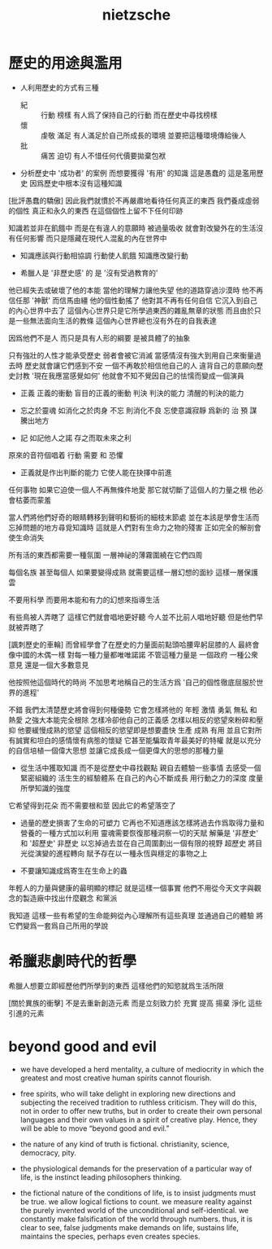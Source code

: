 #+title: nietzsche

* 歷史的用途與濫用

  - 人利用歷史的方式有三種
    - 紀 :: 行動 榜樣
         有人爲了保持自己的行動 而在歷史中尋找榜樣
    - 懷 :: 虔敬 滿足
         有人滿足於自己所成長的環境 並要把這種環境傳給後人
    - 批 :: 痛苦 迫切
         有人不惜任何代價要拋棄包袱

  - 分析歷史中 '成功者' 的案例 而想要獲得 '有用' 的知識
    這是愚蠢的 這是濫用歷史
    因爲歷史中根本沒有這種知識

  [批評愚蠢的驕傲]
  因此我們就慣於不再嚴肅地看待任何真正的東西
  我們養成虛弱的個性
  真正和永久的東西 在這個個性上留不下任何印跡

  知識若並非在飢餓中
  而是在有違人的意願時 被過量吸收
  就會對改變外在的生活沒有任何影響
  而只是隱藏在現代人混亂的內在世界中

  - 知識應該與行動相協調
    行動使人飢餓
    知識應改變行動

  - 希臘人是 '非歷史感' 的
    是 '沒有受過教育的'

  他已經失去或破壞了他的本能
  當他的理解力讓他失望 他的道路穿過沙漠時
  他不再信任那 '神獸' 而信馬由繮
  他的個性動搖了 他對其不再有任何自信
  它沉入到自己的內心世界中去了
  這個內心世界只是它所學過東西的雜亂無章的狀態
  而且由於只是一些無法面向生活的教條
  這個內心世界總也沒有外在的自我表達

  因爲他們不是人
  而只是具有人形的綱要
  是被具體了的抽象

  只有強壯的人性才能承受歷史
  弱者會被它消滅
  當感情沒有強大到用自己來衡量過去時
  歷史就會讓它們感到不安
  一個不再敢於相信他自己的人
  違背自己的意願向歷史討教 '現在我應當感覺如何'
  他就會不知不覺因自己的怯懦而變成一個演員

  - 正義 正義的衝動 盲目的正義的衝動
    判決 判決的能力 清醒的判決的能力

  - 忘之於靈魂 如消化之於肉身
    不忘 則消化不良
    忘使意識寂靜 爲新的 治 預 謀 騰出地方

  - 記 如記他人之諾
    存之而取未來之利

  原來的音符個唱着 行動 需要 和 恐懼

  - 正義就是作出判斷的能力
    它使人能在抉擇中前進

  任何事物 如果它迫使一個人不再無條件地愛
  那它就切斷了這個人的力量之根
  他必會枯萎而蒙羞

  當人們將他們好奇的眼睛轉移到聲明和藝術的細枝末節處
  並在本該是學會生活而忘掉問題的地方尋覓知識時
  這就是人們對有生命力之物的殘害
  正如完全的解剖會使生命消失

  所有活的東西都需要一種氛圍
  一層神祕的薄霧圍繞在它們四周

  每個名族 甚至每個人 如果要變得成熟
  就需要這樣一層幻想的面紗 這樣一層保護雲

  不要用科學
  而要用本能和有力的幻想來指導生活

  有些鳥被人弄瞎了 這樣它們就會唱地更好聽
  今人並不比前人唱地好聽 但是他們早就被弄瞎了

  [諷刺歷史的車輪]
  而曾經學會了在歷史的力量面前點頭哈腰卑躬屈膝的人
  最終會像中國的木偶一樣
  對每一種力量都唯唯諾諾
  不管這種力量是 一個政府 一種公衆意見 還是一個大多數意見

  他按照他這個時代的時尚
  不加思考地稱自己的生活方爲
  '自己的個性徹底屈服於世界的進程'

  不錯 我們太清楚歷史將會得到何種優勢
  它會怎樣將他的 年輕 激情 勇氣 無私 和 熱愛 之強大本能完全根除
  怎樣冷卻他自己的正義感
  怎樣以相反的慾望來粉碎和壓抑 他要緩慢成熟的慾望
  這個相反的慾望即是想要盡快 生產 成熟 有用
  並且它對所有誠實和坦白的感情懷有病態的懷疑
  它甚至能騙取青年最美好的特權
  就是以充分的自信培植一個偉大思想
  並讓它成長成一個更偉大的思想的那種力量

  - 從生活中獲取知識 而不是從歷史中尋找觀點
    親自去體驗一些事情
    去感受一個緊密組織的 活生生的經驗體系 在自己的內心不斷成長
    用行動之力的深度 度量所學知識的強度

  它希望得到花朵 而不需要根和莖 因此它的希望落空了

  - 過量的歷史損害了生命的可塑力
    它再也不知道應該怎樣將過去作爲取得力量和營養的一種方式加以利用
    靈魂需要恢復那種洞察一切的天賦
    解藥是 '非歷史' 和 '超歷史'
    非歷史 以忘掉過去並在自己周圍劃出一個有限的視野
    超歷史 將目光從演變的進程轉向
    賦予存在以一種永恆與穩定的事物之上

  - 不要讓知識成爲寄生在生命上的蟲

  年輕人的力量與健康的最明顯的標記 就是這樣一個事實
  他們不用從今天文字與觀念的製造廠中找出什麼觀念
  和黨派

  我知道 這樣一些有希望的生命能夠從內心理解所有這些真理
  並通過自己的體驗 將它們變爲一套爲自己所用的學說

* 希臘悲劇時代的哲學

  希臘人想要立即經歷他們所學到的東西
  這樣他們的知慾就爲生活所限

  [關於異族的衝擊]
  不是去重新創造元素
  而是立刻致力於 充實 提高 揚棄 淨化 這些引進的元素

* beyond good and evil

  - we have developed a herd mentality, a culture of mediocrity in
    which the greatest and most creative human spirits cannot flourish.

  - free spirits, who will take delight in exploring new directions and
    subjecting the received tradition to ruthless criticism.
    They will do this, not in order to offer new truths,
    but in order to create their own personal languages
    and their own values in a spirit of creative play.
    Hence, they will be able to move “beyond good and evil.”

  - the nature of any kind of truth is fictional.
    christianity, science, democracy, pity.

  - the physiological demands for the preservation of a particular way of life,
    is the instinct leading philosophers thinking.

  - the fictional nature of the conditions of life,
    is to insist judgments must be true.
    we allow logical fictions to count.
    we measure reality against the purely invented world of the unconditional and self-identical.
    we constantly make falsification of the world through numbers.
    thus, it is clear to see,
    false judgments make demands on life, sustains life,
    maintains the species, perhaps even creates species.
